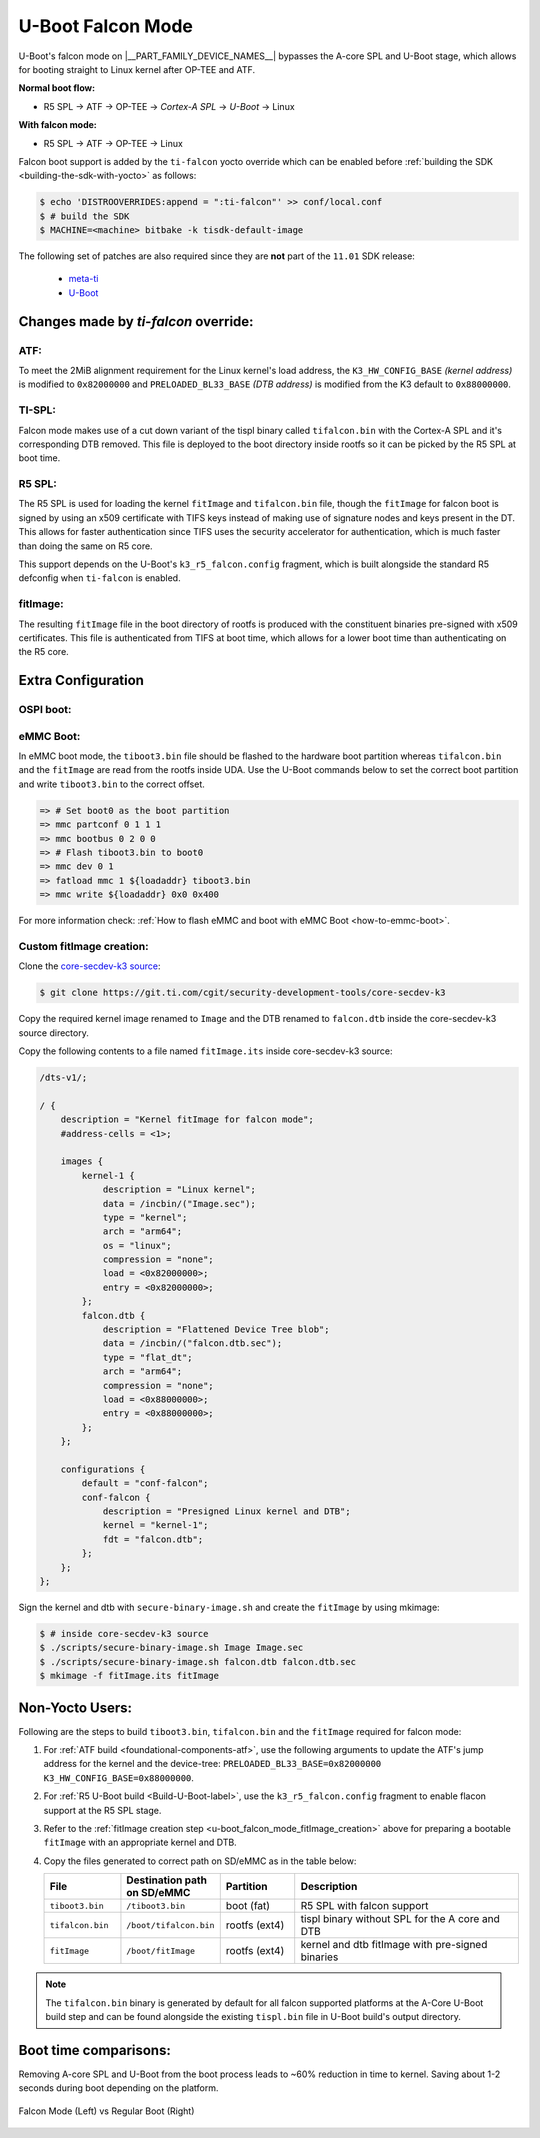 .. _U-Boot-Falcon-Mode:

##################
U-Boot Falcon Mode
##################

U-Boot's falcon mode on |__PART_FAMILY_DEVICE_NAMES__| bypasses the A-core SPL
and U-Boot stage, which allows for booting straight to Linux kernel after OP-TEE
and ATF.

**Normal boot flow:**

* R5 SPL -> ATF -> OP-TEE -> *Cortex-A SPL* -> *U-Boot* -> Linux

**With falcon mode:**

* R5 SPL -> ATF -> OP-TEE -> Linux

Falcon boot support is added by the ``ti-falcon`` yocto override which can be
enabled before :ref:`building the SDK <building-the-sdk-with-yocto>` as follows:

.. code-block:: console

   $ echo 'DISTROOVERRIDES:append = ":ti-falcon"' >> conf/local.conf
   $ # build the SDK
   $ MACHINE=<machine> bitbake -k tisdk-default-image

The following set of patches are also required since they are **not** part of the
``11.01`` SDK release:

   * `meta-ti <https://patchwork.yoctoproject.org/project/ti/list/?series=36071>`__
   * `U-Boot <https://git.ti.com/cgit/ti-u-boot/ti-u-boot/commit/?h=ti-u-boot-2025.01-next&id=80f8ea010e3ef61277b7ab94ac4aeb85499c3ca5>`__

*************************************
Changes made by *ti-falcon* override:
*************************************

ATF:
====

To meet the 2MiB alignment requirement for the Linux kernel's load address,
the ``K3_HW_CONFIG_BASE`` *(kernel address)* is modified to ``0x82000000``
and ``PRELOADED_BL33_BASE`` *(DTB address)* is modified from the K3 default to
``0x88000000``.

TI-SPL:
=======

Falcon mode makes use of a cut down variant of the tispl binary called
``tifalcon.bin`` with the Cortex-A SPL and it's corresponding DTB removed.
This file is deployed to the boot directory inside rootfs so it can be picked by
the R5 SPL at boot time.

R5 SPL:
=======

The R5 SPL is used for loading the kernel ``fitImage`` and ``tifalcon.bin``
file, though the ``fitImage`` for falcon boot is signed by using an x509
certificate with TIFS keys instead of making use of signature nodes and keys
present in the DT. This allows for faster authentication since TIFS uses the
security accelerator for authentication, which is much faster than doing the
same on R5 core.

This support depends on the U-Boot's ``k3_r5_falcon.config`` fragment, which is
built alongside the standard R5 defconfig when ``ti-falcon`` is enabled.

fitImage:
=========

The resulting ``fitImage`` file in the boot directory of rootfs is produced
with the constituent binaries pre-signed with x509 certificates. This file is
authenticated from TIFS at boot time, which allows for a lower boot time than
authenticating on the R5 core.

*******************
Extra Configuration
*******************

OSPI boot:
==========

.. ifconfig:: CONFIG_part_variant not in ('AM62AX')

   For OSPI boot, the ``tiboot3.bin`` and ``tifalcon.bin`` files should be
   flashed to the same addresses in flash as regular boot flow but the
   ``fitImage`` is read from the rootfs's boot directory. The MMC device is
   selected by the ``mmcdev`` env variable for R5 SPL.

   Below U-Boot commands can be used to download ``tiboot3.bin`` and
   ``tifalcon.bin`` over tftp and then flash those to OSPI at their respective
   addresses.

   .. code-block:: console

     => sf probe
     => tftp ${loadaddr} tiboot3.bin
     => sf update $loadaddr 0x0 $filesize
     => tftp ${loadaddr} tifalcon.bin
     => sf update $loadaddr 0x80000 $filesize

.. ifconfig:: CONFIG_part_variant in ('AM62AX')

   This section is not applicable for this platform.

eMMC Boot:
==========

In eMMC boot mode, the ``tiboot3.bin`` file should be flashed to the hardware
boot partition whereas ``tifalcon.bin`` and the ``fitImage`` are read from
the rootfs inside UDA. Use the U-Boot commands below to set the correct boot
partition and write ``tiboot3.bin`` to the correct offset.

.. code-block:: console

   => # Set boot0 as the boot partition
   => mmc partconf 0 1 1 1
   => mmc bootbus 0 2 0 0
   => # Flash tiboot3.bin to boot0
   => mmc dev 0 1
   => fatload mmc 1 ${loadaddr} tiboot3.bin
   => mmc write ${loadaddr} 0x0 0x400

For more information check: :ref:`How to flash eMMC and boot with eMMC Boot
<how-to-emmc-boot>`.

.. _u-boot_falcon_mode_fitImage_creation:

Custom fitImage creation:
=========================

Clone the `core-secdev-k3 source <https://git.ti.com/cgit/security-development-tools/core-secdev-k3>`__:

.. code-block:: console

   $ git clone https://git.ti.com/cgit/security-development-tools/core-secdev-k3

Copy the required kernel image renamed to ``Image`` and the DTB renamed to
``falcon.dtb`` inside the core-secdev-k3 source directory.

Copy the following contents to a file named ``fitImage.its`` inside
core-secdev-k3 source:

.. code-block:: dts

   /dts-v1/;

   / {
       description = "Kernel fitImage for falcon mode";
       #address-cells = <1>;

       images {
           kernel-1 {
               description = "Linux kernel";
               data = /incbin/("Image.sec");
               type = "kernel";
               arch = "arm64";
               os = "linux";
               compression = "none";
               load = <0x82000000>;
               entry = <0x82000000>;
           };
           falcon.dtb {
               description = "Flattened Device Tree blob";
               data = /incbin/("falcon.dtb.sec");
               type = "flat_dt";
               arch = "arm64";
               compression = "none";
               load = <0x88000000>;
               entry = <0x88000000>;
           };
       };

       configurations {
           default = "conf-falcon";
           conf-falcon {
               description = "Presigned Linux kernel and DTB";
               kernel = "kernel-1";
               fdt = "falcon.dtb";
           };
       };
   };

Sign the kernel and dtb with ``secure-binary-image.sh`` and create the
``fitImage`` by using mkimage:

.. code-block:: console

   $ # inside core-secdev-k3 source
   $ ./scripts/secure-binary-image.sh Image Image.sec
   $ ./scripts/secure-binary-image.sh falcon.dtb falcon.dtb.sec
   $ mkimage -f fitImage.its fitImage

****************
Non-Yocto Users:
****************

Following are the steps to build ``tiboot3.bin``, ``tifalcon.bin`` and the
``fitImage`` required for falcon mode:

#. For :ref:`ATF build <foundational-components-atf>`, use the following
   arguments to update the ATF's jump address for the kernel and the
   device-tree: ``PRELOADED_BL33_BASE=0x82000000 K3_HW_CONFIG_BASE=0x88000000``.

#. For :ref:`R5 U-Boot build <Build-U-Boot-label>`, use the
   ``k3_r5_falcon.config`` fragment to enable flacon support at the R5 SPL
   stage.

#. Refer to the :ref:`fitImage creation step
   <u-boot_falcon_mode_fitImage_creation>` above for preparing a bootable
   ``fitImage`` with an appropriate kernel and DTB.

#. Copy the files generated to correct path on SD/eMMC as in the table below:

   .. list-table::
      :widths: 8 8 8 25
      :header-rows: 1

      * - File
        - Destination path on SD/eMMC
        - Partition
        - Description

      * - ``tiboot3.bin``
        - ``/tiboot3.bin``
        - boot (fat)
        - R5 SPL with falcon support

      * - ``tifalcon.bin``
        - ``/boot/tifalcon.bin``
        - rootfs (ext4)
        - tispl binary without SPL for the A core and DTB

      * - ``fitImage``
        - ``/boot/fitImage``
        - rootfs (ext4)
        - kernel and dtb fitImage with pre-signed binaries

.. note::

   The ``tifalcon.bin`` binary is generated by default for all falcon
   supported platforms at the A-Core U-Boot build step and can be found
   alongside the existing ``tispl.bin`` file in U-Boot build's output directory.

**********************
Boot time comparisons:
**********************

Removing A-core SPL and U-Boot from the boot process leads to ~60% reduction in
time to kernel. Saving about 1-2 seconds during boot depending on the platform.

.. figure:: /images/U-Boot_Falcon_Comparison.gif
   :alt: falcon mode and regular boot mode comparison
   :align: center

   Falcon Mode (Left) vs Regular Boot (Right)
